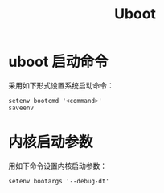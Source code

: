 :PROPERTIES:
:ID:       7960b36a-4544-499a-b4c8-e8346b75805a
:END:
#+title: Uboot

* uboot 启动命令
采用如下形式设置系统启动命令：

#+begin_src shell
setenv bootcmd '<command>'
saveenv
#+end_src

* 内核启动参数
用如下命令设置内核启动参数：

#+begin_src shell
setenv bootargs '--debug-dt'
#+end_src
